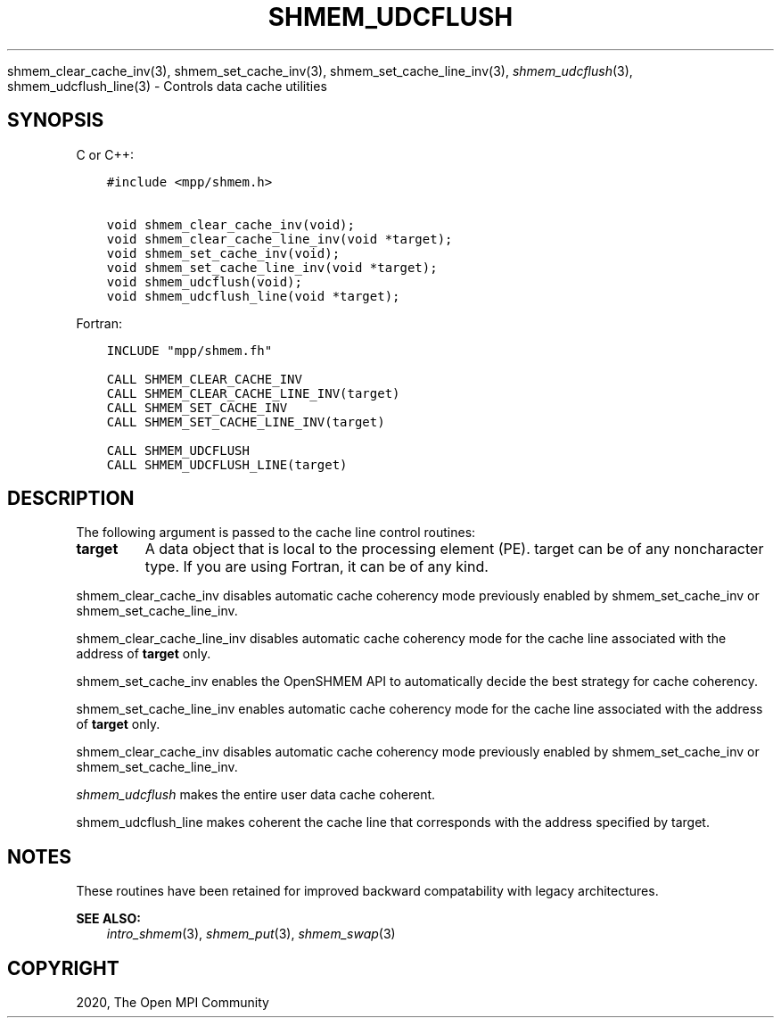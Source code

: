 .\" Man page generated from reStructuredText.
.
.TH "SHMEM_UDCFLUSH" "3" "Jan 11, 2022" "" "Open MPI"
.
.nr rst2man-indent-level 0
.
.de1 rstReportMargin
\\$1 \\n[an-margin]
level \\n[rst2man-indent-level]
level margin: \\n[rst2man-indent\\n[rst2man-indent-level]]
-
\\n[rst2man-indent0]
\\n[rst2man-indent1]
\\n[rst2man-indent2]
..
.de1 INDENT
.\" .rstReportMargin pre:
. RS \\$1
. nr rst2man-indent\\n[rst2man-indent-level] \\n[an-margin]
. nr rst2man-indent-level +1
.\" .rstReportMargin post:
..
.de UNINDENT
. RE
.\" indent \\n[an-margin]
.\" old: \\n[rst2man-indent\\n[rst2man-indent-level]]
.nr rst2man-indent-level -1
.\" new: \\n[rst2man-indent\\n[rst2man-indent-level]]
.in \\n[rst2man-indent\\n[rst2man-indent-level]]u
..
.sp
shmem_clear_cache_inv(3), shmem_set_cache_inv(3),
shmem_set_cache_line_inv(3), \fI\%shmem_udcflush\fP(3),
shmem_udcflush_line(3) \- Controls data cache utilities
.SH SYNOPSIS
.sp
C or C++:
.INDENT 0.0
.INDENT 3.5
.sp
.nf
.ft C
#include <mpp/shmem.h>

void shmem_clear_cache_inv(void);
void shmem_clear_cache_line_inv(void *target);
void shmem_set_cache_inv(void);
void shmem_set_cache_line_inv(void *target);
void shmem_udcflush(void);
void shmem_udcflush_line(void *target);
.ft P
.fi
.UNINDENT
.UNINDENT
.sp
Fortran:
.INDENT 0.0
.INDENT 3.5
.sp
.nf
.ft C
INCLUDE "mpp/shmem.fh"

CALL SHMEM_CLEAR_CACHE_INV
CALL SHMEM_CLEAR_CACHE_LINE_INV(target)
CALL SHMEM_SET_CACHE_INV
CALL SHMEM_SET_CACHE_LINE_INV(target)

CALL SHMEM_UDCFLUSH
CALL SHMEM_UDCFLUSH_LINE(target)
.ft P
.fi
.UNINDENT
.UNINDENT
.SH DESCRIPTION
.sp
The following argument is passed to the cache line control routines:
.INDENT 0.0
.TP
.B target
A data object that is local to the processing element (PE). target
can be of any noncharacter type. If you are using Fortran, it can be
of any kind.
.UNINDENT
.sp
shmem_clear_cache_inv disables automatic cache coherency mode
previously enabled by shmem_set_cache_inv or shmem_set_cache_line_inv\&.
.sp
shmem_clear_cache_line_inv disables automatic cache coherency mode
for the cache line associated with the address of \fBtarget\fP only.
.sp
shmem_set_cache_inv enables the OpenSHMEM API to automatically
decide the best strategy for cache coherency.
.sp
shmem_set_cache_line_inv enables automatic cache coherency mode for
the cache line associated with the address of \fBtarget\fP only.
.sp
shmem_clear_cache_inv disables automatic cache coherency mode
previously enabled by shmem_set_cache_inv or shmem_set_cache_line_inv\&.
.sp
\fI\%shmem_udcflush\fP makes the entire user data cache coherent.
.sp
shmem_udcflush_line makes coherent the cache line that corresponds
with the address specified by target.
.SH NOTES
.sp
These routines have been retained for improved backward compatability
with legacy architectures.
.sp
\fBSEE ALSO:\fP
.INDENT 0.0
.INDENT 3.5
\fIintro_shmem\fP(3), \fIshmem_put\fP(3), \fIshmem_swap\fP(3)
.UNINDENT
.UNINDENT
.SH COPYRIGHT
2020, The Open MPI Community
.\" Generated by docutils manpage writer.
.

